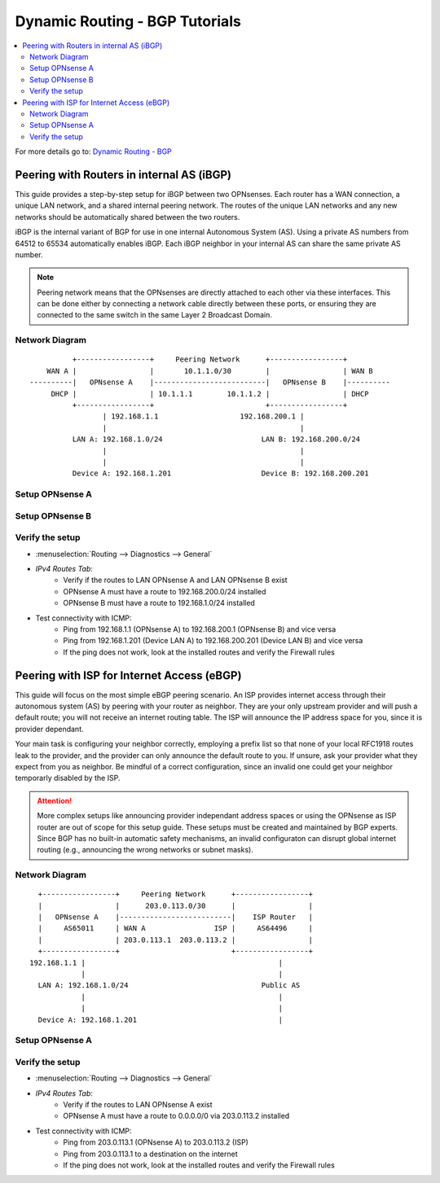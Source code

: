 ============================================
Dynamic Routing - BGP Tutorials
============================================

.. contents::
   :local:
   :depth: 2

For more details go to: `Dynamic Routing - BGP </manual/dynamic_routing.html#bgp-section>`_

---------------------------------------------------
Peering with Routers in internal AS (iBGP)
---------------------------------------------------

This guide provides a step-by-step setup for iBGP between two OPNsenses. Each router has a WAN connection,
a unique LAN network, and a shared internal peering network. The routes of the unique LAN networks and any new networks
should be automatically shared between the two routers.

iBGP is the internal variant of BGP for use in one internal Autonomous System (AS). Using a private AS numbers from 64512 to 65534
automatically enables iBGP. Each iBGP neighbor in your internal AS can share the same private AS number.

.. Note::

   Peering network means that the OPNsenses are directly attached to each other via these interfaces. This can be done either
   by connecting a network cable directly between these ports, or ensuring they are connected to the same switch in the same Layer 2
   Broadcast Domain.


Network Diagram
------------------------------------------

::

            +-----------------+     Peering Network      +-----------------+
      WAN A |                 |       10.1.1.0/30        |                 | WAN B
  ----------|   OPNsense A    |--------------------------|   OPNsense B    |----------
       DHCP |                 | 10.1.1.1        10.1.1.2 |                 | DHCP
            +-----------------+                          +-----------------+
                   | 192.168.1.1                   192.168.200.1 |
                   |                                             |
            LAN A: 192.168.1.0/24                       LAN B: 192.168.200.0/24
                   |                                             |
                   |                                             |
            Device A: 192.168.1.201                     Device B: 192.168.200.201


Setup OPNsense A
------------------------------------------

.. tabs::

   .. group-tab:: Step 1

      **Configure Network Interfaces**

      =============================  ================================
      **Interface**                  **Configuration**
      =============================  ================================
      **LAN**                        ``igc0`` - IP: `192.168.1.1/24`
      **WAN**                        ``igc1`` - IP: `DHCP`
      **Peering**                    ``igc2`` - IP: `10.1.1.1/30`
      =============================  ================================

      #. Configure the **LAN** Interface with IP `192.168.1.1/24` on `igc0`.
      #. Assign the **Peering** Interface on `igc2` with IP `10.1.1.1/30` for the peering network between OPNsense A and OPNsense B.

      .. Note::

         Since we do not use the **WAN** Interface for peering, it does not need any specific configuration.

   .. group-tab:: Step 2

      **Create Firewall rules on Peering Interface**

      - :menuselection:`Firewall --> Rules --> Peering (igc2)`

      ==============================================  ====================================================================
      **Action**                                      Pass
      **Interface**                                   Peering (igc2)
      **Direction**                                   In
      **TCP/IP Version**                              IPv4
      **Protocol**                                    TCP
      **Source**                                      Peering Network
      **Source Port**                                 Any
      **Destination**                                 Peering Network
      **Destination Port**                            179 (BGP)
      **Description**                                 Allow inbound BGP traffic from peer
      ==============================================  ====================================================================

      .. Note::

         Rules allowing traffic from `LAN OPNsense A` to `LAN OPNsense B` must be created in their respective LAN rulesets.
         Since traffic from LAN A to LAN B will use the peering connection, additional rules must be created in the Peering ruleset.
         Create rules to allow traffic entering `Peering OPNsense A` from `LAN OPNsense B`, and vice versa.


   .. group-tab:: Step 3

      **Configure General Settings**

      - :menuselection:`Routing --> General`
      - Select **Enable**
      - Deselect **Firewall rules** since we created a custom rule for BGP
      - Press `Save`

   .. group-tab:: Step 4

      **Configure General BGP Settings**

      - :menuselection:`Routing --> BGP --> General`

      ==============================================  ====================================================================
      **Enable**                                      ``X``
      **BGP AS Number*                                ``65011`` (or any other private AS number)
      **Route Redistribution**                        ``Connected routes (directly attached subnet or host)``
      ==============================================  ====================================================================

      - :menuselection:`Routing --> BGP --> Neighbors`

      ==============================================  ====================================================================
      **Enable**                                      ``X``
      **Peer IP**                                     ``10.1.1.2`` (Peering IP OPNsense B)
      **Remote AS**                                   ``65011``
      **Update-Source Interface**                     ``igc2`` (Peering interface OPNsense A)
      ==============================================  ====================================================================

      - Press ``Save`` to enable the new configuration

      .. Note::

         This sets up our peering interface igc2, which will send and receive BGP unicasts
         for advertising and receiving route updates. Since BGP is unicast, OSPF with multicasts can be easier to set up and maintain
         if there is a large number of peering routers in the internal AS.


   .. group-tab:: Step 5

      **Filter redistributed Routes with a Prefix List (Optional)**

      - :menuselection:`Routing --> BGP --> Prefix Lists`

      ==============================================  ====================================================================
      **Name**                                        ``Permit_Prefix``
      **IP Version**                                  ``IPv4``
      **Number**                                      ``1``
      **Action**                                      ``Permit``
      **Network**                                     ``192.168.1.0/24``
      ==============================================  ====================================================================

      - :menuselection:`Routing --> BGP --> Route Maps`

      ==============================================  ====================================================================
      **Name**                                        ``Permit_Map``
      **Action**                                      ``Permit``
      **ID**                                          ``1``
      **Prefix List**                                 ``Permit_Prefix``
      ==============================================  ====================================================================

      - :menuselection:`Routing --> BGP --> Neighbor`

      ==============================================  ====================================================================
      **Route-Map Out**                               ``Permit_Map``
      ==============================================  ====================================================================

      - Press ``Save`` to enable the new configuration

      .. Note::

         With the Permit_Map attached, only the network 192.168.1.0/24 will be advertised from this router.
         Any other networks that will exist as connected routes will not be advertised to BGP neighbors.


Setup OPNsense B
------------------------------------------

.. tabs::

   .. group-tab:: Step 1

      **Configure Network Interfaces**

      =============================  ================================
      **Interface**                  **Configuration**
      =============================  ================================
      **LAN Interface**              ``igc0`` - IP: `192.168.200.1/24`
      **WAN Interface**              ``igc1`` - IP: `DHCP`
      **Peering Interface**          ``igc2`` - IP: `10.1.1.2/30`
      =============================  ================================

      #. Configure the **LAN Interface** with IP `192.168.200.1/24` on `igc0`.
      #. Assign the **Peering Interface** on `igc2` with IP `10.1.1.2/30` for the peering network between OPNsense A and OPNsense B.

   .. group-tab:: Step 2

      **Create Firewall rules on Peering Interface**

      - :menuselection:`Firewall --> Rules --> Peering (igc2)`

      ==============================================  ====================================================================
      **Action**                                      Pass
      **Interface**                                   Peering (igc2)
      **Direction**                                   In
      **TCP/IP Version**                              IPv4
      **Protocol**                                    TCP
      **Source**                                      Peering Network
      **Source Port**                                 Any
      **Destination**                                 Peering Network
      **Destination Port**                            179 (BGP)
      **Description**                                 Allow inbound BGP traffic from peer
      ==============================================  ====================================================================

      .. Note::

         Rules allowing traffic from `LAN OPNsense A` to `LAN OPNsense B` must be created in their respective LAN rulesets.
         Since traffic from LAN A to LAN B will use the peering connection, additional rules must be created in the Peering ruleset.
         Create rules to allow traffic entering `Peering OPNsense A` from `LAN OPNsense B`, and vice versa.


   .. group-tab:: Step 3

      **Configure General Settings**

      - :menuselection:`Routing --> General`
      - Select **Enable**
      - Deselect **Firewall rules** since we created a custom rule for BGP
      - Press `Save`

   .. group-tab:: Step 4

      **Configure General BGP Settings**

      - :menuselection:`Routing --> BGP --> General`

      ==============================================  ====================================================================
      **Enable**                                      ``X``
      **BGP AS Number*                                ``65011`` (or any other private AS number)
      **Network**                                     leave empty (we use Route Redistribution)
      **Route Redistribution**                        ``Connected routes (directly attached subnet or host)``
      ==============================================  ====================================================================

      - :menuselection:`Routing --> BGP --> Neighbors`

      ==============================================  ====================================================================
      **Enable**                                      ``X``
      **Peer IP**                                     ``10.1.1.1`` (Peering IP OPNsense A)
      **Remote AS**                                   ``65011``
      **Update-Source Interface**                     ``igc2`` (Peering interface OPNsense B)
      ==============================================  ====================================================================

      - Press ``Save`` to enable the new configuration

   .. group-tab:: Step 5

      **Filter redistributed Routes with a Prefix List (Optional)**

      - :menuselection:`Routing --> BGP --> Prefix Lists`

      ==============================================  ====================================================================
      **Name**                                        ``Permit_Prefix``
      **IP Version**                                  ``IPv4``
      **Number**                                      ``1``
      **Action**                                      ``Permit``
      **Network**                                     ``192.168.1.0/24``
      ==============================================  ====================================================================

      - :menuselection:`Routing --> BGP --> Route Maps`

      ==============================================  ====================================================================
      **Name**                                        ``Permit_Map``
      **Action**                                      ``Permit``
      **ID**                                          ``1``
      **Prefix List**                                 ``Permit_Prefix``
      ==============================================  ====================================================================

      - :menuselection:`Routing --> BGP --> Neighbor`

      ==============================================  ====================================================================
      **Route-Map Out**                               ``Permit_Map``
      ==============================================  ====================================================================

      - Press ``Save`` to enable the new configuration


Verify the setup
------------------------------------------

- | :menuselection:`Routing --> Diagnostics --> General`
- `IPv4 Routes Tab`:
    - Verify if the routes to LAN OPNsense A and LAN OPNsense B exist
    - OPNsense A must have a route to 192.168.200.0/24 installed
    - OPNsense B must have a route to 192.168.1.0/24 installed

- Test connectivity with ICMP:
    - Ping from 192.168.1.1 (OPNsense A) to 192.168.200.1 (OPNsense B) and vice versa
    - Ping from 192.168.1.201 (Device LAN A) to 192.168.200.201 (Device LAN B) and vice versa
    - If the ping does not work, look at the installed routes and verify the Firewall rules


-------------------------------------------
Peering with ISP for Internet Access (eBGP)
-------------------------------------------

This guide will focus on the most simple eBGP peering scenario. An ISP provides internet access through their autonomous system (AS) by peering with your router as neighbor.
They are your only upstream provider and will push a default route; you will not receive an internet routing table. The ISP will announce the IP address space for you, since it is provider dependant.

Your main task is configuring your neighbor correctly, employing a prefix list so that none of your local RFC1918 routes leak to the provider, and the provider can only
announce the default route to you. If unsure, ask your provider what they expect from you as neighbor. Be mindful of a correct configuration, since an invalid one could get your neighbor
temporarly disabled by the ISP.

.. Attention::

   More complex setups like announcing provider independant address spaces or using the OPNsense as ISP router are out of scope for this setup guide. These setups
   must be created and maintained by BGP experts. Since BGP has no built-in automatic safety mechanisms, an invalid configuraton can disrupt global internet
   routing (e.g., announcing the wrong networks or subnet masks).

Network Diagram
------------------------------------------

::

        +-----------------+     Peering Network      +-----------------+
        |                 |      203.0.113.0/30      |                 |
        |   OPNsense A    |--------------------------|    ISP Router   |
        |     AS65011     | WAN A                ISP |     AS64496     |
        |                 | 203.0.113.1  203.0.113.2 |                 |
        +-----------------+                          +-----------------+
      192.168.1.1 |                                             |
                  |                                             |
        LAN A: 192.168.1.0/24                               Public AS
                  |                                             |
                  |                                             |
        Device A: 192.168.1.201                                 |


Setup OPNsense A
------------------------------------------

.. tabs::

   .. tab:: Step 1

      **Configure Network Interfaces**

      =============================  ================================
      **Interface**                  **Configuration**
      =============================  ================================
      **LAN**                        ``igc0`` - IP: `192.168.1.1/24`
      **WAN**                        ``igc1`` - IP: `203.0.113.1/30`
      =============================  ================================

      #. Configure the **LAN** Interface with IP `192.168.1.1/24` on `igc0`.
      #. Assign the **WAN** Interface on `igc1` with IP `203.0.113.1/30` for the peering network between OPNsense A and the ISP Router.

   .. tab:: Step 2

      **Create Firewall rules on Peering Interface**

      - :menuselection:`Firewall --> Rules --> Peering (igc1)`

      ==============================================  ====================================================================
      **Action**                                      Pass
      **Interface**                                   WAN (igc1)
      **Direction**                                   In
      **TCP/IP Version**                              IPv4
      **Protocol**                                    TCP
      **Source**                                      WAN network
      **Source Port**                                 Any
      **Destination**                                 WAN network
      **Destination Port**                            179 (BGP)
      **Description**                                 Allow inbound BGP traffic from ISP Router
      ==============================================  ====================================================================

   .. tab:: Step 3

      **Configure General Settings**

      - :menuselection:`Routing --> General`
      - Select **Enable**
      - Deselect **Firewall rules** since we created a custom rule for BGP
      - Press `Save`

   .. tab:: Step 4

      **Configure General BGP Settings**

      - :menuselection:`Routing --> BGP --> General`

      ==============================================  =======================================================================
      **Enable**                                      ``X``
      **BGP AS Number**                               ``65011`` (or any other private AS number)
      **Network**                                     leave empty (we do not want to advertise any networks)
      **Route Redistribution**                        ``None`` (we do not want to advertise any networks)
      ==============================================  =======================================================================

      - :menuselection:`Routing --> BGP --> Neighbors`

      ==============================================  ====================================================================
      **Enable**                                      ``X``
      **Peer IP**                                     ``203.0.113.2`` (Peering IP ISP Router)
      **Remote AS**                                   ``64496``
      **Update-Source Interface**                     ``igc1`` (Peering interface OPNsense A)
      ==============================================  ====================================================================

   .. tab:: Step 5

      **Filter redistributed Routes with a Prefix List**

      - :menuselection:`Routing --> BGP --> Prefix Lists`

      ==============================================  ====================================================================
      **Name**                                        ``Filter_Prefix_RFC1918``
      **IP Version**                                  ``IPv4``
      **Number**                                      ``1``
      **Action**                                      ``Deny``
      **Network**                                     ``192.168.0.0/16``
      ==============================================  ====================================================================

      ==============================================  ====================================================================
      **Name**                                        ``Filter_Prefix_RFC1918``
      **IP Version**                                  ``IPv4``
      **Number**                                      ``2``
      **Action**                                      ``Deny``
      **Network**                                     ``172.16.0.0/12``
      ==============================================  ====================================================================

      ==============================================  ====================================================================
      **Name**                                        ``Filter_Prefix_RFC1918``
      **IP Version**                                  ``IPv4``
      **Number**                                      ``3``
      **Action**                                      ``Deny``
      **Network**                                     ``10.0.0.0/8``
      ==============================================  ====================================================================

      ==============================================  ====================================================================
      **Name**                                        ``Filter_Prefix_RFC1918``
      **IP Version**                                  ``IPv4``
      **Number**                                      ``4``
      **Action**                                      ``Permit``
      **Network**                                     ``0.0.0.0/0``
      ==============================================  ====================================================================

      ==============================================  ====================================================================
      **Name**                                        ``Filter_Prefix_Default``
      **IP Version**                                  ``IPv4``
      **Number**                                      ``5``
      **Action**                                      ``Deny``
      **Network**                                     ``0.0.0.0/0``
      ==============================================  ====================================================================

      - :menuselection:`Routing --> BGP --> Route Maps`

      ==============================================  ====================================================================
      **Name**                                        ``Filter_Map_RFC1918``
      **Action**                                      ``Permit``
      **ID**                                          ``1``
      **Prefix List**                                 ``Filter_Prefix_RFC1918``
      ==============================================  ====================================================================

      ==============================================  ====================================================================
      **Name**                                        ``Filter_Map_Default``
      **Action**                                      ``Deny``
      **ID**                                          ``2``
      **Prefix List**                                 ``Filter_Prefix_Default``
      ==============================================  ====================================================================

      - :menuselection:`Routing --> BGP --> Neighbor`

      ==============================================  ====================================================================
      **Route-Map In**                                ``Filter_Map_RFC1918``
      **Route-Map Out**                               ``Filter_Map_Default``
      ==============================================  ====================================================================

      - Press ``Save`` to enable the new configuration

      .. Note::

         `Route-Map In` will deny all RFC1918 routes that the ISP could accidentally advertise to us. Only 0.0.0.0/0 is allowed as advertisement from the ISP.
         `Route-Map Out` will prevent any false advertisements from us to the ISP.


Verify the setup
------------------------------------------

- | :menuselection:`Routing --> Diagnostics --> General`
- `IPv4 Routes Tab`:
    - Verify if the routes to LAN OPNsense A exist
    - OPNsense A must have a route to 0.0.0.0/0 via 203.0.113.2 installed

- Test connectivity with ICMP:
    - Ping from 203.0.113.1 (OPNsense A) to 203.0.113.2 (ISP)
    - Ping from 203.0.113.1 to a destination on the internet
    - If the ping does not work, look at the installed routes and verify the Firewall rules
